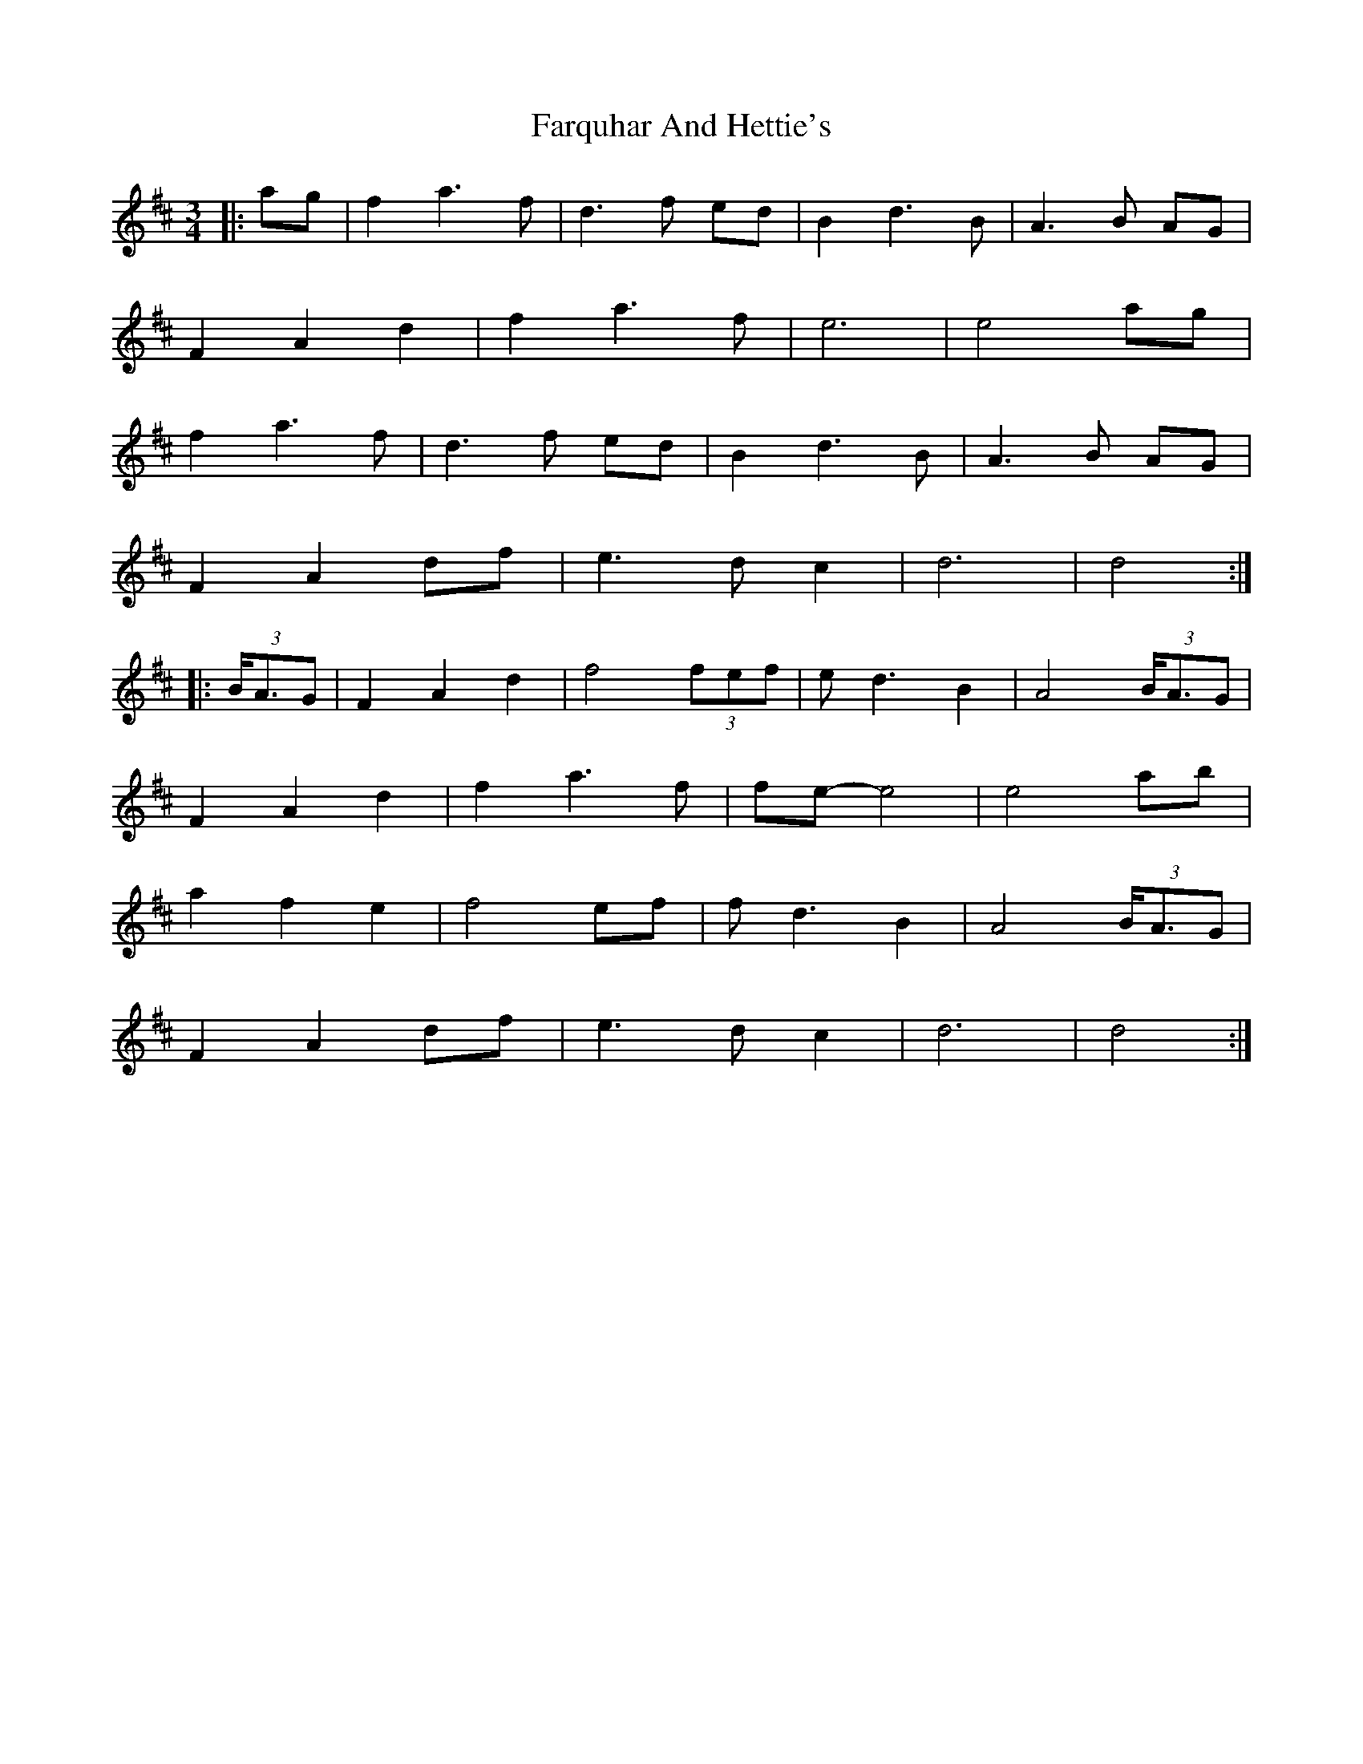 X: 12653
T: Farquhar And Hettie's
R: waltz
M: 3/4
K: Dmajor
|:ag|f2 a3 f|d3 f ed|B2 d3 B|A3 B AG|
F2 A2 d2|f2 a3 f|e6|e4 ag|
f2 a3 f|d3 f ed|B2 d3 B|A3 B AG|
F2 A2 df|e3 d c2|d6|d4:|
|:(3B<AG|F2 A2 d2|f4 (3fef|e d3 B2|A4(3B<AG|
F2 A2 d2|f2 a3 f|fe- e4|e4 ab|
a2 f2 e2|f4 ef|f d3 B2|A4 (3B<AG|
F2 A2 df|e3 d c2|d6|d4:|


